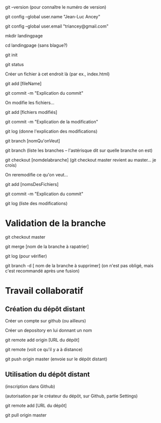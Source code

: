 git --version
(pour connaître le numéro de version)

git config --global user.name "Jean-Luc Ancey"

git config --global user.email "triancey@gmail.com"

mkdir landingpage

cd landingpage
(sans blague?)

git init

git status

Créer un fichier à cet endroit là (par ex., index.html)

git add [fileName]

git commit -m "Explication du commit"

On modifie les fichiers...

git add [fichiers modifiés]

git commit -m "Explication de la modification"

git log
(donne l'explication des modifications)

git branch [nomQu'onVeut]

git branch
(liste les branches -- l'astérisque dit sur quelle branche on est)

git checkout [nomdelabranche]
(git checkout master revient au master... je crois)

On reremodifie ce qu'on veut...

git add [nomsDesFichiers]

git commit -m "Explication du commit"

git log
(liste des modifications)

* Validation de la branche

git checkout master

git merge [nom de la branche à rapatrier]

git log
(pour vérifier)

git branch -d [ nom de la branche à supprimer]
(on n'est pas obligé, mais c'est recommandé après une fusion)

* Travail collaboratif

** Création du dépôt distant

Créer un compte sur github (ou ailleurs)

Créer un depository en lui donnant un nom

git remote add origin [URL du dépôt]

git remote
(voit ce qu'il y a à distance)

git push origin master
(envoie sur le dépôt distant)

** Utilisation du dépôt distant

(inscription dans Github)

(autorisation par le créateur du dépôt, sur Github, partie Settings)

git remote add [URL du dépôt]

git pull origin master


